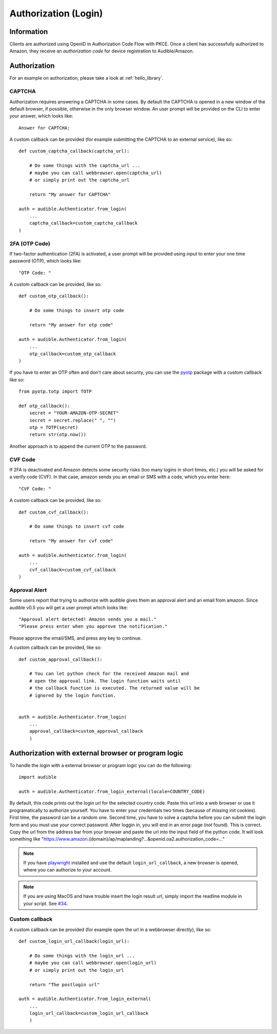 =====================
Authorization (Login)
=====================

Information
===========

Clients are authorized using OpenID in Authorization Code Flow with PKCE. 
Once a client has successfully authorized to Amazon, they receive an 
`authorization code` for device registration to Audible/Amazon.

.. _authorization:

Authorization
=============

For an example on authorization, please take a look at :ref:`hello_library`.

CAPTCHA
-------

.. versionadded:: v0.5.2

   Init cookies added to login function to prevent CAPTCHAs in most cases.

Authorization requires answering a CAPTCHA in some cases. By default
the CAPTCHA is opened in a new window of the default browser, if possible,
otherwise in the only browser window. An user prompt will be
provided on the CLI to enter your answer, which looks like::

   Answer for CAPTCHA:

A custom callback can be provided (for example submitting the CAPTCHA to an
external service), like so::

   def custom_captcha_callback(captcha_url):
    
       # Do some things with the captcha_url ... 
       # maybe you can call webbrowser.open(captcha_url)
       # or simply print out the captcha_url

       return "My answer for CAPTCHA"

   auth = audible.Authenticator.from_login(
       ...
       captcha_callback=custom_captcha_callback
   )

2FA (OTP Code)
--------------

If two-factor authentication (2FA) is activated, a user prompt will be provided
using `input` to enter your one time password (OTP), which looks like::

   "OTP Code: "

A custom callback can be provided, like so::

   def custom_otp_callback():
    
       # Do some things to insert otp code

       return "My answer for otp code"

   auth = audible.Authenticator.from_login(
       ...
       otp_callback=custom_otp_callback
   )

If you have to enter an OTP often and don't care about security, you can use 
the `pyotp <https://pypi.org/project/pyotp/>`_ package with a custom callback
like so::

   from pyotp.totp import TOTP

   def otp_callback():
       secret = "YOUR-AMAZON-OTP-SECRET"
       secret = secret.replace(" ", "")
       otp = TOTP(secret)
       return str(otp.now())

Another approach is to append the current OTP to the password.

CVF Code
--------

If 2FA is deactivated and Amazon detects some security risks (too many logins
in short times, etc.) you will be asked for a verify code (CVF). In that case,
amazon sends you an email or SMS with a code, which you enter here::

   "CVF Code: "

A custom callback can be provided, like so::

   def custom_cvf_callback():
    
       # Do some things to insert cvf code

       return "My answer for cvf code"

   auth = audible.Authenticator.from_login(
       ...
       cvf_callback=custom_cvf_callback
   )

Approval Alert
--------------

Some users report that trying to authorize with audible gives them an approval alert and an email from amazon.
Since audible v0.5 you will get a user prompt which looks like::

   "Approval alert detected! Amazon sends you a mail."
   "Please press enter when you approve the notification."

Please approve the email/SMS, and press any key to continue.

.. versionadded:: 0.5.1

   Provide a custom callback with ``approval_callback``

A custom callback can be provided, like so::

   def custom_approval_callback():
    
       # You can let python check for the received Amazon mail and 
       # open the approval link. The login function waits until
       # the callback function is executed. The returned value will be
       # ignored by the login function.
       

   auth = audible.Authenticator.from_login(
       ...
       approval_callback=custom_approval_callback
       )

Authorization with external browser or program logic
====================================================

.. versionadded:: v0.5.1

   Login with external browser or program logic

To handle the login with a external browser or program logic you can do the following::

   import audible
   
   auth = audible.Authenticator.from_login_external(locale=COUNTRY_CODE)

By default, this code prints out the login url for the selected country code.
Paste this url into a web browser or use it programatically to authorize yourself.
You have to enter your credentials two times (because of missing init cookies). 
First time, the password can be a random one.
Second time, you have to solve a captcha before you can submit the login form and
you must use your correct password.
After loggin in, you will end in an error page (not found). This is correct. 
Copy the url from the address bar from your browser and paste the url into the input 
field of the python code. It will look something like 
"https://www.amazon.{domain}/ap/maplanding?...&openid.oa2.authorization_code=..."

.. note::
   If you have `playwright <https://pypi.org/project/playwright/>`_ installed and
   use the default ``login_url_callback``, a new browser is opened, where you can
   authorize to your account.

.. note::

   If you are using MacOS and have trouble insert the login result url, simply import the 
   readline module in your script. See
   `#34 <https://github.com/mkb79/Audible/issues/34#issuecomment-766408640>`_.

Custom callback
---------------

A custom callback can be provided (for example open the url in a webbrowser directly), like so::

   def custom_login_url_callback(login_url):
    
       # Do some things with the login_url ... 
       # maybe you can call webbrowser.open(login_url)
       # or simply print out the login_url

       return "The postlogin url"

   auth = audible.Authenticator.from_login_external(
       ...
       login_url_callback=custom_login_url_callback
       )


